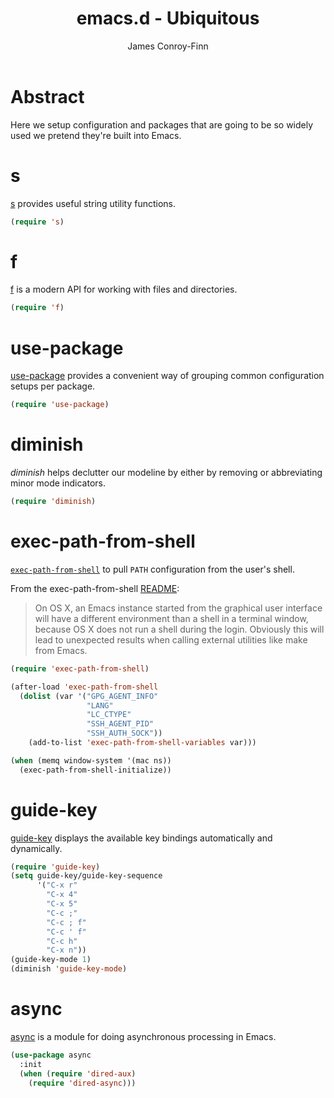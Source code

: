#+TITLE: emacs.d - Ubiquitous
#+AUTHOR: James Conroy-Finn
#+EMAIL: james@logi.cl
#+STARTUP: content
#+OPTIONS: toc:2 num:nil ^:nil
#+LINK: f https://github.com/rejeep/f.el
#+LINK: s https://github.com/magnars/s.el
#+LINK: diminish http://www.eskimo.com/~seldon/diminish.el

* Abstract

Here we setup configuration and packages that are going to be so widely used we
pretend they're built into Emacs.

* s

[[s][s]] provides useful string utility functions.

#+begin_src emacs-lisp
  (require 's)
#+end_src

* f

[[f][f]] is a modern API for working with files and directories.

#+begin_src emacs-lisp
  (require 'f)
#+end_src

* use-package

[[https://github.com/jwiegley/use-package][use-package]] provides a convenient way of grouping common configuration setups
per package.

#+begin_src emacs-lisp
  (require 'use-package)
#+end_src

* diminish

[[diminish]] helps declutter our modeline by either by removing or abbreviating
minor mode indicators.

#+begin_src emacs-lisp
  (require 'diminish)
#+end_src

* exec-path-from-shell

[[https://github.com/purcell/exec-path-from-shell][~exec-path-from-shell~]] to pull ~PATH~ configuration from the user's shell.

From the exec-path-from-shell [[https://github.com/purcell/exec-path-from-shell/blob/dccbb54b18950d64885daea9e98e49f15af1f0c9/README.md][README]]:

#+BEGIN_QUOTE
On OS X, an Emacs instance started from the graphical user interface will have a
different environment than a shell in a terminal window, because OS X does not
run a shell during the login. Obviously this will lead to unexpected results
when calling external utilities like make from Emacs.
#+END_QUOTE

#+begin_src emacs-lisp
  (require 'exec-path-from-shell)

  (after-load 'exec-path-from-shell
    (dolist (var '("GPG_AGENT_INFO"
                   "LANG"
                   "LC_CTYPE"
                   "SSH_AGENT_PID"
                   "SSH_AUTH_SOCK"))
      (add-to-list 'exec-path-from-shell-variables var)))

  (when (memq window-system '(mac ns))
    (exec-path-from-shell-initialize))
#+end_src

* guide-key

[[https://github.com/kai2nenobu/guide-key][guide-key]] displays the available key bindings automatically and dynamically.

#+begin_src emacs-lisp
  (require 'guide-key)
  (setq guide-key/guide-key-sequence
        '("C-x r"
          "C-x 4"
          "C-x 5"
          "C-c ;"
          "C-c ; f"
          "C-c ' f"
          "C-c h"
          "C-x n"))
  (guide-key-mode 1)
  (diminish 'guide-key-mode)
#+end_src
* async

[[https://github.com/jwiegley/emacs-async][async]] is a module for doing asynchronous processing in Emacs.

#+begin_src emacs-lisp
  (use-package async
    :init
    (when (require 'dired-aux)
      (require 'dired-async)))
#+end_src
